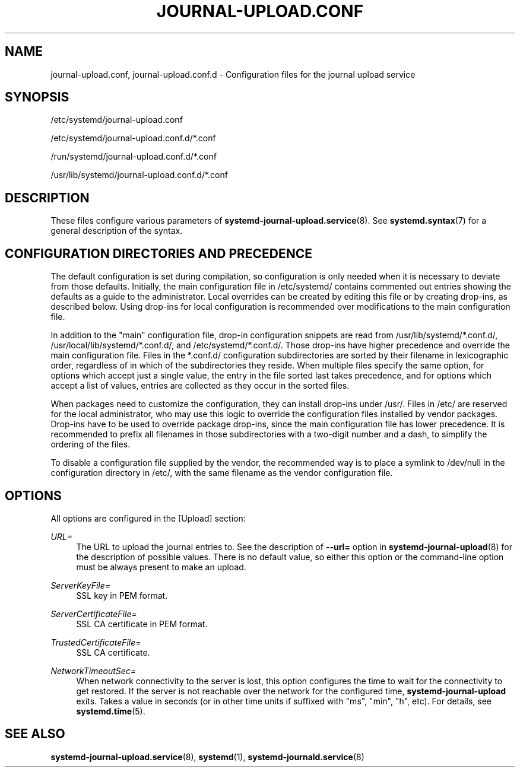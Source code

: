 '\" t
.TH "JOURNAL\-UPLOAD\&.CONF" "5" "" "systemd 251" "journal-upload.conf"
.\" -----------------------------------------------------------------
.\" * Define some portability stuff
.\" -----------------------------------------------------------------
.\" ~~~~~~~~~~~~~~~~~~~~~~~~~~~~~~~~~~~~~~~~~~~~~~~~~~~~~~~~~~~~~~~~~
.\" http://bugs.debian.org/507673
.\" http://lists.gnu.org/archive/html/groff/2009-02/msg00013.html
.\" ~~~~~~~~~~~~~~~~~~~~~~~~~~~~~~~~~~~~~~~~~~~~~~~~~~~~~~~~~~~~~~~~~
.ie \n(.g .ds Aq \(aq
.el       .ds Aq '
.\" -----------------------------------------------------------------
.\" * set default formatting
.\" -----------------------------------------------------------------
.\" disable hyphenation
.nh
.\" disable justification (adjust text to left margin only)
.ad l
.\" -----------------------------------------------------------------
.\" * MAIN CONTENT STARTS HERE *
.\" -----------------------------------------------------------------
.SH "NAME"
journal-upload.conf, journal-upload.conf.d \- Configuration files for the journal upload service
.SH "SYNOPSIS"
.PP
/etc/systemd/journal\-upload\&.conf
.PP
/etc/systemd/journal\-upload\&.conf\&.d/*\&.conf
.PP
/run/systemd/journal\-upload\&.conf\&.d/*\&.conf
.PP
/usr/lib/systemd/journal\-upload\&.conf\&.d/*\&.conf
.SH "DESCRIPTION"
.PP
These files configure various parameters of
\fBsystemd-journal-upload.service\fR(8)\&. See
\fBsystemd.syntax\fR(7)
for a general description of the syntax\&.
.SH "CONFIGURATION DIRECTORIES AND PRECEDENCE"
.PP
The default configuration is set during compilation, so configuration is only needed when it is necessary to deviate from those defaults\&. Initially, the main configuration file in
/etc/systemd/
contains commented out entries showing the defaults as a guide to the administrator\&. Local overrides can be created by editing this file or by creating drop\-ins, as described below\&. Using drop\-ins for local configuration is recommended over modifications to the main configuration file\&.
.PP
In addition to the "main" configuration file, drop\-in configuration snippets are read from
/usr/lib/systemd/*\&.conf\&.d/,
/usr/local/lib/systemd/*\&.conf\&.d/, and
/etc/systemd/*\&.conf\&.d/\&. Those drop\-ins have higher precedence and override the main configuration file\&. Files in the
*\&.conf\&.d/
configuration subdirectories are sorted by their filename in lexicographic order, regardless of in which of the subdirectories they reside\&. When multiple files specify the same option, for options which accept just a single value, the entry in the file sorted last takes precedence, and for options which accept a list of values, entries are collected as they occur in the sorted files\&.
.PP
When packages need to customize the configuration, they can install drop\-ins under
/usr/\&. Files in
/etc/
are reserved for the local administrator, who may use this logic to override the configuration files installed by vendor packages\&. Drop\-ins have to be used to override package drop\-ins, since the main configuration file has lower precedence\&. It is recommended to prefix all filenames in those subdirectories with a two\-digit number and a dash, to simplify the ordering of the files\&.
.PP
To disable a configuration file supplied by the vendor, the recommended way is to place a symlink to
/dev/null
in the configuration directory in
/etc/, with the same filename as the vendor configuration file\&.
.SH "OPTIONS"
.PP
All options are configured in the [Upload] section:
.PP
\fIURL=\fR
.RS 4
The URL to upload the journal entries to\&. See the description of
\fB\-\-url=\fR
option in
\fBsystemd-journal-upload\fR(8)
for the description of possible values\&. There is no default value, so either this option or the command\-line option must be always present to make an upload\&.
.RE
.PP
\fIServerKeyFile=\fR
.RS 4
SSL key in PEM format\&.
.RE
.PP
\fIServerCertificateFile=\fR
.RS 4
SSL CA certificate in PEM format\&.
.RE
.PP
\fITrustedCertificateFile=\fR
.RS 4
SSL CA certificate\&.
.RE
.PP
\fINetworkTimeoutSec=\fR
.RS 4
When network connectivity to the server is lost, this option configures the time to wait for the connectivity to get restored\&. If the server is not reachable over the network for the configured time,
\fBsystemd\-journal\-upload\fR
exits\&. Takes a value in seconds (or in other time units if suffixed with "ms", "min", "h", etc)\&. For details, see
\fBsystemd.time\fR(5)\&.
.RE
.SH "SEE ALSO"
.PP
\fBsystemd-journal-upload.service\fR(8),
\fBsystemd\fR(1),
\fBsystemd-journald.service\fR(8)
